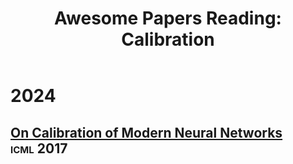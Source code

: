 #+title: Awesome Papers Reading: Calibration
#+data: 2024-06-28 Fri

* 2024

** [[https://arxiv.org/abs/1706.04599][On Calibration of Modern Neural Networks]] :icml:2017:

